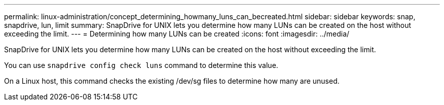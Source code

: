 ---
permalink: linux-administration/concept_determining_howmany_luns_can_becreated.html
sidebar: sidebar
keywords: snap, snapdrive, lun, limit
summary: SnapDrive for UNIX lets you determine how many LUNs can be created on the host without exceeding the limit.
---
= Determining how many LUNs can be created
:icons: font
:imagesdir: ../media/

[.lead]
SnapDrive for UNIX lets you determine how many LUNs can be created on the host without exceeding the limit.

You can use `snapdrive config check luns` command to determine this value.

On a Linux host, this command checks the existing /dev/sg files to determine how many are unused.

